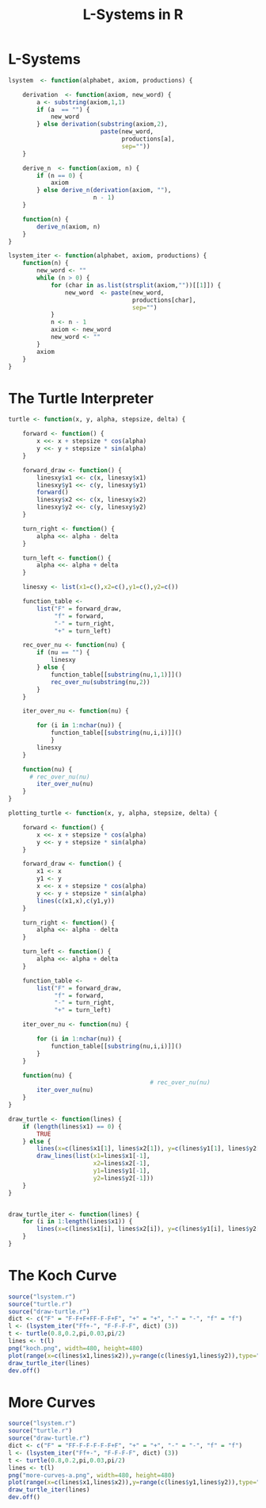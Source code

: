 * L-Systems
  #+begin_src R :tangle lsystem.r
    lsystem  <- function(alphabet, axiom, productions) {

        derivation  <- function(axiom, new_word) {
            a <- substring(axiom,1,1)
            if (a  == "") {
                new_word
            } else derivation(substring(axiom,2),
                              paste(new_word,
                                    productions[a],
                                    sep=""))
        }

        derive_n  <- function(axiom, n) {
            if (n == 0) {
                axiom
            } else derive_n(derivation(axiom, ""),
                            n - 1)
        }

        function(n) {
            derive_n(axiom, n)
        }
    }

    lsystem_iter <- function(alphabet, axiom, productions) {
        function(n) {
            new_word <- ""
            while (n > 0) {
                for (char in as.list(strsplit(axiom,""))[[1]]) {
                    new_word  <- paste(new_word,
                                       productions[char],
                                       sep="")
                }
                n <- n - 1
                axiom <- new_word
                new_word <- ""
            }
            axiom
        }
    }

  #+end_src
* The Turtle Interpreter
  #+begin_src R :tangle turtle.r
    turtle <- function(x, y, alpha, stepsize, delta) {

        forward <- function() {
            x <<- x + stepsize * cos(alpha)
            y <<- y + stepsize * sin(alpha)
        }

        forward_draw <- function() {
            linesxy$x1 <<- c(x, linesxy$x1)
            linesxy$y1 <<- c(y, linesxy$y1)
            forward()
            linesxy$x2 <<- c(x, linesxy$x2)
            linesxy$y2 <<- c(y, linesxy$y2)
        }

        turn_right <- function() {
            alpha <<- alpha - delta
        }

        turn_left <- function() {
            alpha <<- alpha + delta
        }

        linesxy <- list(x1=c(),x2=c(),y1=c(),y2=c())

        function_table <-
            list("F" = forward_draw,
                 "f" = forward,
                 "-" = turn_right,
                 "+" = turn_left)

        rec_over_nu <- function(nu) {
            if (nu == "") {
                linesxy
            } else {
                function_table[[substring(nu,1,1)]]()
                rec_over_nu(substring(nu,2))
            }
        }

        iter_over_nu <- function(nu) {

            for (i in 1:nchar(nu)) {
                function_table[[substring(nu,i,i)]]()
                }
            linesxy
        }

        function(nu) {
          # rec_over_nu(nu)
            iter_over_nu(nu)
        }
    }
  #+end_src
  #+begin_src r :tangle plotting-turtle.r
    plotting_turtle <- function(x, y, alpha, stepsize, delta) {

        forward <- function() {
            x <<- x + stepsize * cos(alpha)
            y <<- y + stepsize * sin(alpha)
        }

        forward_draw <- function() {
            x1 <- x
            y1 <- y
            x <<- x + stepsize * cos(alpha)
            y <<- y + stepsize * sin(alpha)
            lines(c(x1,x),c(y1,y))
        }

        turn_right <- function() {
            alpha <<- alpha - delta
        }

        turn_left <- function() {
            alpha <<- alpha + delta
        }

        function_table <-
            list("F" = forward_draw,
                 "f" = forward,
                 "-" = turn_right,
                 "+" = turn_left)

        iter_over_nu <- function(nu) {

            for (i in 1:nchar(nu)) {
                function_table[[substring(nu,i,i)]]()
            }
        }

        function(nu) {
                                            # rec_over_nu(nu)
            iter_over_nu(nu)
        }
    }

  #+end_src
  #+begin_src R :tangle draw-turtle.r
    draw_turtle <- function(lines) {
        if (length(lines$x1) == 0) {
            TRUE
        } else {
            lines(x=c(lines$x1[1], lines$x2[1]), y=c(lines$y1[1], lines$y2[1]))
            draw_lines(list(x1=lines$x1[-1],
                            x2=lines$x2[-1],
                            y1=lines$y1[-1],
                            y2=lines$y2[-1]))
        }
    }


    draw_turtle_iter <- function(lines) {
        for (i in 1:length(lines$x1)) {
            lines(x=c(lines$x1[i], lines$x2[i]), y=c(lines$y1[i], lines$y2[i]))
        }
    }
  #+end_src

* The Koch Curve
  #+begin_src R :tangle koch-curve.r
    source("lsystem.r")
    source("turtle.r")
    source("draw-turtle.r")
    dict <- c("F" = "F-F+F+FF-F-F+F", "+" = "+", "-" = "-", "f" = "f")
    l <- (lsystem_iter("Ff+-", "F-F-F-F", dict) (3))
    t <- turtle(0.8,0.2,pi,0.03,pi/2)
    lines <- t(l)
    png("koch.png", width=480, height=480)
    plot(range(x=c(lines$x1,lines$x2)),y=range(c(lines$y1,lines$y2)),type="n", ann=FALSE, axes=FALSE)
    draw_turtle_iter(lines)
    dev.off() 
  #+end_src

[[file:koch.png]]

* More Curves
  #+begin_src R :tangle more-curves.r
    source("lsystem.r")
    source("turtle.r")
    source("draw-turtle.r")
    dict <- c("F" = "FF-F-F-F-F-F+F", "+" = "+", "-" = "-", "f" = "f")
    l <- (lsystem_iter("Ff+-", "F-F-F-F", dict) (3))
    t <- turtle(0.8,0.2,pi,0.03,pi/2)
    lines <- t(l)
    png("more-curves-a.png", width=480, height=480)
    plot(range(x=c(lines$x1,lines$x2)),y=range(c(lines$y1,lines$y2)),type="n", ann=FALSE, axes=FALSE)
    draw_turtle_iter(lines)
    dev.off() 
  #+end_src

[[file:more-curves-a.png]]

* config :noexport:
#+PROPERTY: :eval never-export
#+LANGUAGE:  de
#+TITLE: L-Systems in R
#+OPTIONS:   H:4 num:nil toc:nil \n:nil @:t ::t |:t ^:t -:t f:t *:t <:t
#+OPTIONS:   TeX:t LaTeX:t skip:nil d:nil todo:t pri:nil tags:not-in-toc
#+INFOJS_OPT: view:nil toc:nil ltoc:t mouse:underline buttons:0 path:http://orgmode.org/org-info.js
#+EXPORT_SELECT_TAGS: export
#+EXPORT_EXCLUDE_TAGS: noexport
#+LaTeX_CLASS: scrartcl
#+LaTeX_CLASS_OPTIONS: [hidelinks,12pt,a4paper,titlepage]
#+LATEX_HEADER: \usepackage{amsmath}
#+LATEX_HEADER: \usepackage{lastpage}
#+LATEX_HEADER: \usepackage{fontspec}
#+LATEX_HEADER: \usepackage{unicode-math}
#+LATEX_HEADER: \usepackage{listings}
#+LATEX_HEADER: \newfontfamily\listingsfont[Scale=0.85]{FreeSans.ttf}
#+LATEX_HEADER: \lstset{basicstyle=\footnotesize\ttfamily, breaklines=true, frame=single, keywordstyle=\listingsfont\bfseries, stringstyle=\ttfamily, commentstyle=\ttfamily, showstringspaces=false}
#+LATEX_HEADER: \usepackage[ngerman]{babel}
#+LATEX_HEADER: \setmainfont{unicode.joanna.ttf}
;;#+LATEX_HEADER: \setmathfont{XITS Math}
#+LATEX_HEADER: \setsansfont{Vollkorn-Regular.ttf}
#+LATEX_HEADER: \addtokomafont{pagenumber}{\small \sffamily}
#+LATEX_HEADER: \setkomafont{author}{\sffamily}
#+LATEX_HEADER: \setkomafont{date}{\sffamily}
#+LATEX_HEADER: \author{Alexander Ptok}
#+LATEX_HEADER: \usepackage{scrlayer-scrpage}
#+LATEX_HEADER: \pagestyle{scrheadings}
#+LATEX_HEADER: \lohead{Alexander Ptok}
#+LATEX_HEADER: \cohead{$\lambda$}
#+LATEX_HEADER: \rohead{\today}
#+LATEX_HEADER: \lofoot{}
#+LATEX_HEADER: \cofoot{\thepage\ von \pageref{LastPage}}
#+LATEX_HEADER: \rofoot{}
#+LATEX_HEADER: \setheadsepline{0.4pt}
#+LATEX_HEADER: \usepackage{lastpage}
#+LATEX_HEADER: \RequirePackage{fancyvrb}
#+LATEX_HEADER: \DefineVerbatimEnvironment{verbatim}{Verbatim}{fontsize=\scriptsize}

